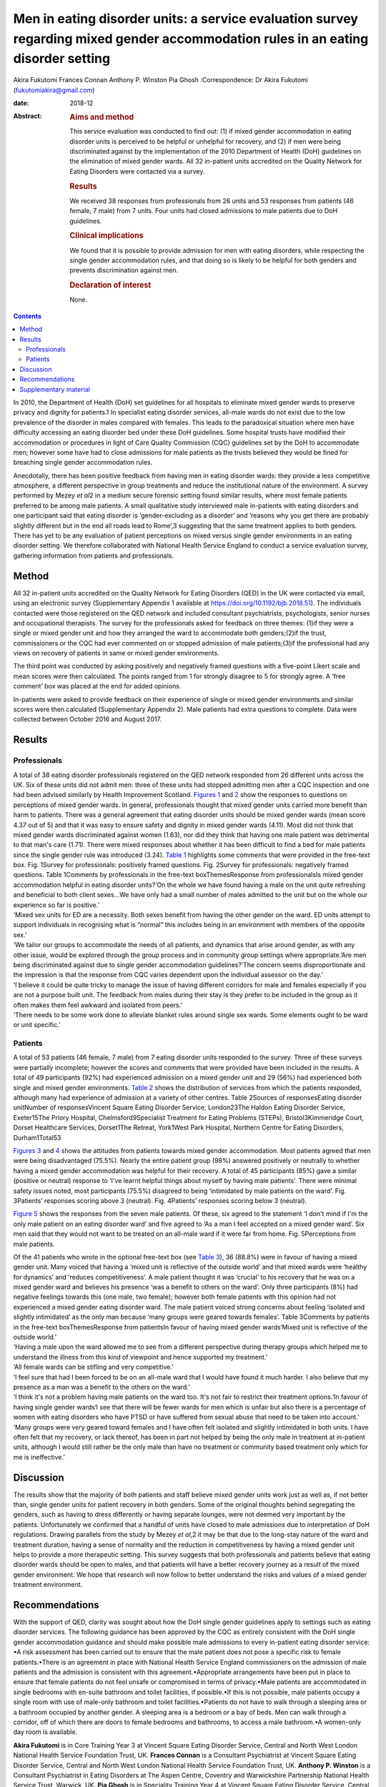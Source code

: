 ==================================================================================================================================
Men in eating disorder units: a service evaluation survey regarding mixed gender accommodation rules in an eating disorder setting
==================================================================================================================================



Akira Fukutomi
Frances Connan
Anthony P. Winston
Pia Ghosh
:Correspondence: Dr Akira Fukutomi (fukutomiakira@gmail.com)

:date: 2018-12

:Abstract:
   .. rubric:: Aims and method
      :name: sec_a1

   This service evaluation was conducted to find out: (1) if mixed
   gender accommodation in eating disorder units is perceived to be
   helpful or unhelpful for recovery, and (2) if men were being
   discriminated against by the implementation of the 2010 Department of
   Health (DoH) guidelines on the elimination of mixed gender wards. All
   32 in-patient units accredited on the Quality Network for Eating
   Disorders were contacted via a survey.

   .. rubric:: Results
      :name: sec_a2

   We received 38 responses from professionals from 26 units and 53
   responses from patients (46 female, 7 male) from 7 units. Four units
   had closed admissions to male patients due to DoH guidelines.

   .. rubric:: Clinical implications
      :name: sec_a3

   We found that it is possible to provide admission for men with eating
   disorders, while respecting the single gender accommodation rules,
   and that doing so is likely to be helpful for both genders and
   prevents discrimination against men.

   .. rubric:: Declaration of interest
      :name: sec_a4

   None.


.. contents::
   :depth: 3
..

In 2010, the Department of Health (DoH) set guidelines for all hospitals
to eliminate mixed gender wards to preserve privacy and dignity for
patients.1 In specialist eating disorder services, all-male wards do not
exist due to the low prevalence of the disorder in males compared with
females. This leads to the paradoxical situation where men have
difficulty accessing an eating disorder bed under these DoH guidelines.
Some hospital trusts have modified their accommodation or procedures in
light of Care Quality Commission (CQC) guidelines set by the DoH to
accommodate men; however some have had to close admissions for male
patients as the trusts believed they would be fined for breaching single
gender accommodation rules.

Anecdotally, there has been positive feedback from having men in eating
disorder wards: they provide a less competitive atmosphere, a different
perspective in group treatments and reduce the institutional nature of
the environment. A survey performed by Mezey *et al*\ 2 in a medium
secure forensic setting found similar results, where most female
patients preferred to be among male patients. A small qualitative study
interviewed male in-patients with eating disorders and one participant
said that eating disorder is ‘gender-excluding as a disorder’ and
‘reasons why you get there are probably slightly different but in the
end all roads lead to Rome’,3 suggesting that the same treatment applies
to both genders. There has yet to be any evaluation of patient
perceptions on mixed versus single gender environments in an eating
disorder setting. We therefore collaborated with National Health Service
England to conduct a service evaluation survey, gathering information
from patients and professionals.

.. _sec1:

Method
======

All 32 in-patient units accredited on the Quality Network for Eating
Disorders (QED) in the UK were contacted via email, using an electronic
survey (Supplementary Appendix 1 available at
https://doi.org/10.1192/bjb.2018.51). The individuals contacted were
those registered on the QED network and included consultant
psychiatrists, psychologists, senior nurses and occupational therapists.
The survey for the professionals asked for feedback on three themes:
(1)if they were a single or mixed gender unit and how they arranged the
ward to accommodate both genders;(2)if the trust, commissioners or the
CQC had ever commented on or stopped admission of male patients;(3)if
the professional had any views on recovery of patients in same or mixed
gender environments.

The third point was conducted by asking positively and negatively framed
questions with a five-point Likert scale and mean scores were then
calculated. The points ranged from 1 for strongly disagree to 5 for
strongly agree. A ‘free comment’ box was placed at the end for added
opinions.

In-patients were asked to provide feedback on their experience of single
or mixed gender environments and similar scores were then calculated
(Supplementary Appendix 2). Male patients had extra questions to
complete. Data were collected between October 2016 and August 2017.

.. _sec2:

Results
=======

.. _sec2-1:

Professionals
-------------

| A total of 38 eating disorder professionals registered on the QED
  network responded from 26 different units across the UK. Six of these
  units did not admit men: three of these units had stopped admitting
  men after a CQC inspection and one had been advised similarly by
  Health Improvement Scotland. `Figures 1 <#fig01>`__ and `2 <#fig02>`__
  show the responses to questions on perceptions of mixed gender wards.
  In general, professionals thought that mixed gender units carried more
  benefit than harm to patients. There was a general agreement that
  eating disorder units should be mixed gender wards (mean score 4.37
  out of 5) and that it was easy to ensure safety and dignity in mixed
  gender wards (4.11). Most did not think that mixed gender wards
  discriminated against women (1.63), nor did they think that having one
  male patient was detrimental to that man's care (1.71). There were
  mixed responses about whether it has been difficult to find a bed for
  male patients since the single gender rule was introduced (3.24).
  `Table 1 <#tab01>`__ highlights some comments that were provided in
  the free-text box. Fig. 1Survey for professionals: positively framed
  questions. Fig. 2Survey for professionals: negatively framed
  questions. Table 1Comments by professionals in the free-text
  boxThemesResponse from professionalsIs mixed gender accommodation
  helpful in eating disorder units?‘On the whole we have found having a
  male on the unit quite refreshing and beneficial to both client
  sexes…We have only had a small number of males admitted to the unit
  but on the whole our experience so far is positive.’
| ‘Mixed sex units for ED are a necessity. Both sexes benefit from
  having the other gender on the ward. ED units attempt to support
  individuals in recognising what is “normal” this includes being in an
  environment with members of the opposite sex.’
| ‘We tailor our groups to accommodate the needs of all patients, and
  dynamics that arise around gender, as with any other issue, would be
  explored through the group process and in community group settings
  where appropriate.’Are men being discriminated against due to single
  gender accommodation guidelines?‘The concern seems disproportionate
  and the impression is that the response from CQC varies dependent upon
  the individual assessor on the day.’
| ‘I believe it could be quite tricky to manage the issue of having
  different corridors for male and females especially if you are not a
  purpose built unit. The feedback from males during their stay is they
  prefer to be included in the group as it often makes them feel awkward
  and isolated from peers.’
| ‘There needs to be some work done to alleviate blanket rules around
  single sex wards. Some elements ought to be ward or unit specific.’

.. _sec2-2:

Patients
--------

A total of 53 patients (46 female, 7 male) from 7 eating disorder units
responded to the survey. Three of these surveys were partially
incomplete; however the scores and comments that were provided have been
included in the results. A total of 49 participants (92%) had
experienced admission on a mixed gender unit and 29 (56%) had
experienced both single and mixed gender environments. `Table
2 <#tab02>`__ shows the distribution of services from which the patients
responded, although many had experience of admission at a variety of
other centres. Table 2Sources of responsesEating disorder unitNumber of
responsesVincent Square Eating Disorder Service, London23The Haldon
Eating Disorder Service, Exeter15The Priory Hospital,
Chelmsford9Specialist Treatment for Eating Problems (STEPs),
Bristol3Kimmeridge Court, Dorset Healthcare Services, Dorset1The
Retreat, York1West Park Hospital, Northern Centre for Eating Disorders,
Durham1Total53

`Figures 3 <#fig03>`__ and `4 <#fig04>`__ shows the attitudes from
patients towards mixed gender accommodation. Most patients agreed that
men were being disadvantaged (75.5%). Nearly the entire patient group
(98%) answered positively or neutrally to whether having a mixed gender
accommodation was helpful for their recovery. A total of 45 participants
(85%) gave a similar (positive or neutral) response to ‘I've learnt
helpful things about myself by having male patients’. There were minimal
safety issues noted, most participants (75.5%) disagreed to being
‘intimidated by male patients on the ward’. Fig. 3Patients’ responses
scoring above 3 (neutral). Fig. 4Patients’ responses scoring below 3
(neutral).

`Figure 5 <#fig05>`__ shows the responses from the seven male patients.
Of these, six agreed to the statement ‘I don't mind if I'm the only male
patient on an eating disorder ward’ and five agreed to ‘As a man I feel
accepted on a mixed gender ward’. Six men said that they would not want
to be treated on an all-male ward if it were far from home. Fig.
5Perceptions from male patients.

| Of the 41 patients who wrote in the optional free-text box (see `Table
  3 <#tab03>`__), 36 (88.8%) were in favour of having a mixed gender
  unit. Many voiced that having a ‘mixed unit is reflective of the
  outside world’ and that mixed wards were ‘healthy for dynamics’ and
  ‘reduces competitiveness’. A male patient thought it was ‘crucial’ to
  his recovery that he was on a mixed gender ward and believes his
  presence ‘was a benefit to others on the ward’. Only three
  participants (8%) had negative feelings towards this (one male, two
  female); however both female patients with this opinion had not
  experienced a mixed gender eating disorder ward. The male patient
  voiced strong concerns about feeling ‘isolated and slightly
  intimidated’ as the only man because ‘many groups were geared towards
  females’. Table 3Comments by patients in the free-text
  boxThemesResponse from patientsIn favour of having mixed gender
  wards‘Mixed unit is reflective of the outside world.’
| ‘Having a male upon the ward allowed me to see from a different
  perspective during therapy groups which helped me to understand the
  illness from this kind of viewpoint and hence supported my treatment.’
| ‘All female wards can be stifling and very competitive.’
| ‘I feel sure that had I been forced to be on an all-male ward that I
  would have found it much harder. I also believe that my presence as a
  man was a benefit to the others on the ward.’
| ‘I think it's not a problem having male patients on the ward too. It's
  not fair to restrict their treatment options.’In favour of having
  single gender wards‘I see that there will be fewer wards for men which
  is unfair but also there is a percentage of women with eating
  disorders who have PTSD or have suffered from sexual abuse that need
  to be taken into account.’
| ‘Many groups were very geared toward females and I have often felt
  isolated and slightly intimidated in both units. I have often felt
  that my recovery, or lack thereof, has been in part not helped by
  being the only male in treatment at in-patient units, although I would
  still rather be the only male than have no treatment or community
  based treatment only which for me is ineffective.’

.. _sec3:

Discussion
==========

The results show that the majority of both patients and staff believe
mixed gender units work just as well as, if not better than, single
gender units for patient recovery in both genders. Some of the original
thoughts behind segregating the genders, such as having to dress
differently or having separate lounges, were not deemed very important
by the patients. Unfortunately we confirmed that a handful of units have
closed to male admissions due to interpretation of DoH regulations.
Drawing parallels from the study by Mezey *et al*,2 it may be that due
to the long-stay nature of the ward and treatment duration, having a
sense of normality and the reduction in competitiveness by having a
mixed gender unit helps to provide a more therapeutic setting. This
survey suggests that both professionals and patients believe that eating
disorder wards should be open to males, and that patients will have a
better recovery journey as a result of the mixed gender environment. We
hope that research will now follow to better understand the risks and
values of a mixed gender treatment environment.

.. _sec4:

Recommendations
===============

With the support of QED, clarity was sought about how the DoH single
gender guidelines apply to settings such as eating disorder services.
The following guidance has been approved by the CQC as entirely
consistent with the DoH single gender accommodation guidance and should
make possible male admissions to every in-patient eating disorder
service: •A risk assessment has been carried out to ensure that the male
patient does not pose a specific risk to female patients.•There is an
agreement in place with National Health Service England commissioners on
the admission of male patients and the admission is consistent with this
agreement.•Appropriate arrangements have been put in place to ensure
that female patients do not feel unsafe or compromised in terms of
privacy.•Male patients are accommodated in single bedrooms with en-suite
bathroom and toilet facilities, if possible.•If this is not possible,
male patients occupy a single room with use of male-only bathroom and
toilet facilities.•Patients do not have to walk through a sleeping area
or a bathroom occupied by another gender. A sleeping area is a bedroom
or a bay of beds. Men can walk through a corridor, off of which there
are doors to female bedrooms and bathrooms, to access a male bathroom.•A
women-only day room is available.

**Akira Fukutomi** is in Core Training Year 3 at Vincent Square Eating
Disorder Service, Central and North West London National Health Service
Foundation Trust, UK. **Frances Connan** is a Consultant Psychiatrist at
Vincent Square Eating Disorder Service, Central and North West London
National Health Service Foundation Trust, UK. **Anthony P. Winston** is
a Consultant Psychiatrist in Eating Disorders at The Aspen Centre,
Coventry and Warwickshire Partnership National Health Service Trust,
Warwick, UK. **Pia Ghosh** is in Speciality Training Year 4 at Vincent
Square Eating Disorder Service, Central and North West London National
Health Service Foundation Trust, UK.

.. _sec5:

Supplementary material
======================

For supplementary material accompanying this paper visit
http://dx.doi.org/10.1192/bjb.2018.51.

.. container:: caption

   .. rubric:: 

   click here to view supplementary material
